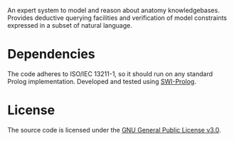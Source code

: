 An expert system to model and reason about anatomy
knowledgebases. Provides deductive querying facilities and
verification of model constraints expressed in a subset of natural
language.

* Dependencies

The code adheres to ISO/IEC 13211-1, so it should run on any standard
Prolog implementation. Developed and tested using [[https://swi-prolog.org][SWI-Prolog]].

* License

The source code is licensed under the [[https://www.gnu.org/licenses/gpl-3.0.html][GNU General Public License v3.0]].
